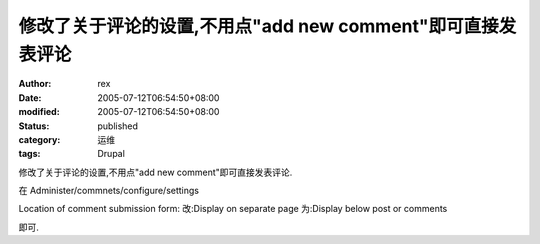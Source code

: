 
修改了关于评论的设置,不用点"add new comment"即可直接发表评论
##############################################################################


:author: rex
:date: 2005-07-12T06:54:50+08:00
:modified: 2005-07-12T06:54:50+08:00
:status: published
:category: 运维
:tags: Drupal


修改了关于评论的设置,不用点"add new comment"即可直接发表评论.

在 Administer/commnets/configure/settings

Location of comment submission form:
改:Display on separate page 
为:Display below post or comments

即可.
